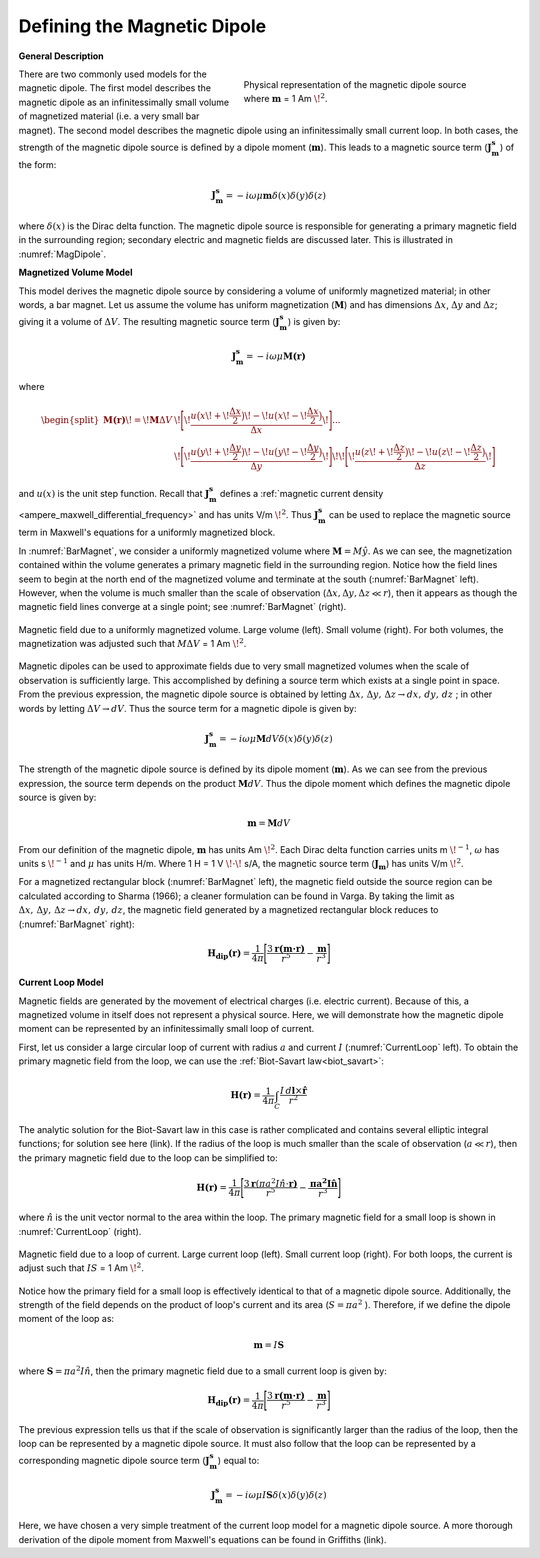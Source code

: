 .. _definition_magnetic_dipole_index:

Defining the Magnetic Dipole
============================

.. Purpose::

    Here, we provide a physical description of the magnetic dipole.
    This is used to develop a mathematical expression which can be used to replace the magnetic source term in Maxwell's equations.


**General Description**


.. figure:: images/H_source_magnetic_dipole.png
		:align: right
		:figwidth: 50%
		:name: MagDipole
		
		Physical representation of the magnetic dipole source where :math:`\mathbf{m}` = 1 Am :math:`\!^2`.




There are two commonly used models for the magnetic dipole.
The first model describes the magnetic dipole as an infinitessimally small volume of magnetized material (i.e. a very small bar magnet).
The second model describes the magnetic dipole using an infinitessimally small current loop.
In both cases, the strength of the magnetic dipole source is defined by a dipole moment (:math:`\mathbf{m}`).
This leads to a magnetic source term (:math:`\mathbf{J_m^s}`) of the form:


.. math::
	\mathbf{J_m^s} = - i\omega \mu \mathbf{m} \delta (x) \delta (y) \delta (z)
	:name: Jm_def


where :math:`\delta (x)` is the Dirac delta function.
The magnetic dipole source is responsible for generating a primary magnetic field in the surrounding region; secondary electric and magnetic fields are discussed later.
This is illustrated in :numref:`MagDipole`.



**Magnetized Volume Model**


This model derives the magnetic dipole source by considering a volume of uniformly magnetized material; in other words, a bar magnet.
Let us assume the volume has uniform magnetization (:math:`\mathbf{M}`) and has dimensions :math:`\Delta x`, :math:`\Delta y` and :math:`\Delta z`; giving it a volume of :math:`\Delta V`.
The resulting magnetic source term (:math:`\mathbf{J_m^s}`) is given by:


.. math::
	\mathbf{J_m^s} = - i\omega \mu \mathbf{M (r)}
	:name: Jm_M
	

where

.. math::
	\begin{split}
	\mathbf{M (r)}\! =\! \mathbf{M} \Delta V & \!\Bigg [ \! \frac{u \big ( x \! +\!\frac{\Delta x}{2} \big ) \! - \! u \big ( x \! -\!\frac{\Delta x}{2} \big )}{\Delta x} \! \Bigg ] ... \\ 
	& \;\;\;\;\;\;\;\;\;\;\;\;\;\;\;\;\;\;\;\;\;\; \! \Bigg [ \! \frac{u \big ( y \! +\!\frac{\Delta y}{2} \big ) \! - \! u \big ( y \! -\!\frac{\Delta y}{2} \big )}{\Delta y} \! \Bigg ] \! 
	\! \Bigg [ \! \frac{u \big ( z \! +\!\frac{\Delta z}{2} \big ) \! - \! u \big ( z \! -\!\frac{\Delta z}{2} \big )}{\Delta z} \! \Bigg ]
	\end{split}
	:name: M_def


and :math:`u(x)` is the unit step function.
Recall that :math:`\mathbf{J_m^s}` defines a :ref:`magnetic current density <ampere_maxwell_differential_frequency>` and has units V/m :math:`\!^2`.
Thus :math:`\mathbf{J_m^s}` can be used to replace the magnetic source term in Maxwell's equations for a uniformly magnetized block.

In :numref:`BarMagnet`, we consider a uniformly magnetized volume where :math:`\mathbf{M} = M\hat y`.
As we can see, the magnetization contained within the volume generates a primary magnetic field in the surrounding region.
Notice how the field lines seem to begin at the north end of the magnetized volume and terminate at the south (:numref:`BarMagnet` left).
However, when the volume is much smaller than the scale of observation (:math:`\Delta x, \Delta y, \Delta z \ll r`), then it appears as though the magnetic field lines converge at a single point; see :numref:`BarMagnet` (right).



.. figure:: images/H_source_bar_magnet.png
	:align: center
	:name: BarMagnet
	:figwidth: 100%

        Magnetic field due to a uniformly magnetized volume. Large volume (left). Small volume (right). For both volumes, the magnetization was adjusted such that :math:`M \Delta V` = 1 Am :math:`\!^2`.


Magnetic dipoles can be used to approximate fields due to very small magnetized volumes when the scale of observation is sufficiently large.
This accomplished by defining a source term which exists at a single point in space.
From the previous expression, the magnetic dipole source is obtained by letting :math:`\Delta x , \, \Delta y , \, \Delta z \rightarrow dx, \, dy , \, dz` ; in other words by letting :math:`\Delta V \rightarrow dV`.
Thus the source term for a magnetic dipole is given by:


.. math::
	\mathbf{J_m^s} = - i \omega \mu \mathbf{M} dV \delta (x) \delta (y) \delta (z)
	:name: Jm_dip_bar
	

The strength of the magnetic dipole source is defined by its dipole moment (:math:`\mathbf{m}`).
As we can see from the previous expression, the source term depends on the product :math:`\mathbf{M} dV`.
Thus the dipole moment which defines the magnetic dipole source is given by:

.. math::
	\mathbf{m} = \mathbf{M} dV
	:name: dip_moment_def


From our definition of the magnetic dipole, :math:`\mathbf{m}` has units Am :math:`\!^2`.
Each Dirac delta function carries units m :math:`\!^{-1}`, :math:`\omega` has units s :math:`\!^{-1}` and :math:`\mu` has units H/m.
Where 1 H = 1 V :math:`\!\cdot\!` s/A, the magnetic source term (:math:`\mathbf{J_m}`) has units V/m :math:`\!^2`.


For a magnetized rectangular block (:numref:`BarMagnet` left), the magnetic field outside the source region can be calculated according to Sharma (1966); a cleaner formulation can be found in Varga.
By taking the limit as :math:`\Delta x , \, \Delta y , \, \Delta z \rightarrow dx, \, dy , \, dz`, the magnetic field generated by a magnetized rectangular block reduces to (:numref:`BarMagnet` right):

.. math::
	\mathbf{H_{dip}(r)} = \frac{1}{4\pi} \Bigg [ \frac{3 \mathbf{r (m \cdot r)} }{r^5} - \frac{\mathbf{m}}{r^3} \Bigg ]
	:name: dip_field_bar




**Current Loop Model**


Magnetic fields are generated by the movement of electrical charges (i.e. electric current).
Because of this, a magnetized volume in itself does not represent a physical source.
Here, we will demonstrate how the magnetic dipole moment can be represented by an infinitessimally small loop of current.

First, let us consider a large circular loop of current with radius  :math:`a` and current :math:`I` (:numref:`CurrentLoop` left).
To obtain the primary magnetic field from the loop, we can use the :ref:`Biot-Savart law<biot_savart>`:

.. math::
	\mathbf{H (r)} = \frac{1}{4\pi} \int_C \frac{I \, d\mathbf{l} \times \mathbf{\hat r}}{r^2}
	:name: Biot_Savart


The analytic solution for the Biot-Savart law in this case is rather complicated and contains several elliptic integral functions; for solution see here (link).
If the radius of the loop is much smaller than the scale of observation (:math:`a \ll r`), then the primary magnetic field due to the loop can be simplified to:

.. math::
	\mathbf{H(r)} = \frac{1}{4\pi} \Bigg [ \frac{3 \mathbf{r} (\pi a^2 I \hat n \cdot \mathbf{r)} }{r^5} - \frac{\mathbf{\pi a^2 I \hat n}}{r^3} \Bigg ]
	:name: dip_field_loop


where :math:`\hat n` is the unit vector normal to the area within the loop.
The primary magnetic field for a small loop is shown in :numref:`CurrentLoop` (right).


.. figure:: images/H_source_current_loop.png
		:align: center
		:figwidth: 100%
		:name: CurrentLoop

        	Magnetic field due to a loop of current. Large current loop (left). Small current loop (right). For both loops, the current is adjust such that :math:`IS` = 1 Am :math:`\!^2`.




Notice how the primary field for a small loop is effectively identical to that of a magnetic dipole source.
Additionally, the strength of the field depends on the product of loop's current and its area (:math:`S = \pi a^2` ).
Therefore, if we define the dipole moment of the loop as:

.. math::
	\mathbf{m} = I \mathbf{S}
	:name: dip_moment_loop


where :math:`\mathbf{S} = \pi a^2 I \hat n`, then the primary magnetic field due to a small current loop is given by:


.. math::
	\mathbf{H_{dip}(r)} = \frac{1}{4\pi} \Bigg [ \frac{3 \mathbf{r (m \cdot r)} }{r^5} - \frac{\mathbf{m}}{r^3} \Bigg ]
	:name: dip_field_loop2

The previous expression tells us that if the scale of observation is significantly larger than the radius of the loop, then the loop can be represented by a magnetic dipole source.
It must also follow that the loop can be represented by a corresponding magnetic dipole source term (:math:`\mathbf{J_m^s}`) equal to:

.. math::
	\mathbf{J_m^s} = - i \omega \mu I \mathbf{S} \delta (x) \delta (y) \delta (z)
	:name: Jm_def_loop

Here, we have chosen a very simple treatment of the current loop model for a magnetic dipole source.
A more thorough derivation of the dipole moment from Maxwell's equations can be found in Griffiths (link).










